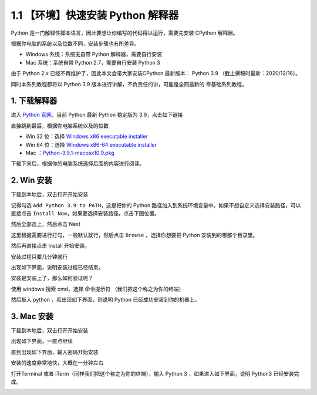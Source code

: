 1.1 【环境】快速安装 Python 解释器
==================================

Python 是一门解释性脚本语言，因此要想让你编写的代码得以运行，需要先安装
CPython 解释器。

根据你电脑的系统以及位数不同，安装步骤也有所差异。

-  Windows 系统：系统无自带 Python 解释器，需要自行安装
-  Mac 系统：系统自带 Python 2.7，需要自行安装 Python 3

由于 Python 2.x 已经不再维护了，因此本文会带大家安装CPython 最新版本：
Python 3.9 （截止撰稿时最新：2020/12/16）。

同时本系列教程都将以 Python 3.9
版本进行讲解，不负责任的讲，可能是全网最新的 零基础系列教程。

1. 下载解释器
-------------

进入 `Python 官网 <https://www.python.org/downloads/windows/>`__\ ，目前
Python 最新 Python 稳定版为 3.9，点击如下链接

|image0|

直接跳到最后，根据你电脑系统以及的位数

-  Win 32 位：选择 `Windows x86 executable
   installer <https://www.python.org/ftp/python/3.9.0/python-3.9.0.exe>`__
-  Win 64 位：选择 `Windows x86-64 executable
   installer <https://www.python.org/ftp/python/3.9.0/python-3.9.0-amd64.exe>`__
-  Mac
   ：\ `Python-3.9.1-macosx10.9.pkg <https://www.python.org/ftp/python/3.9.1/python-3.9.1-macosx10.9.pkg>`__

|image1|

下载下来后，根据你的电脑系统选择后面的内容进行阅读。

2. Win 安装
-----------

下载到本地后，双击打开开始安装

|image2|

记得勾选 ``Add Python 3.9 to PATH``\ ，这是把你的 Python
路径加入到系统环境变量中。如果不想自定义选择安装路径，可以直接点击
``Install Now``\ ，如果要选择安装路径，点击下图位置。

|image3|

然后全部选上，然后点击 Next

|image4|

这里根据需要进行打勾，一般默认就行，然后点击 ``Browse`` ，选择你想要把
Python 安装到的哪那个目录里。

然后再直接点击 Install 开始安装。

|image5|

安装过程只要几分钟就行

|image6|

出现如下界面，说明安装过程已经结束。

|image7|

安装是安装上了，那么如何验证呢？

使用 windows 搜索 cmd，选择 ``命令提示符`` （我们把这个称之为你的终端）

|image8|

然后敲入 python ，若出现如下界面，则说明 Python
已经成功安装到你的机器上。

|image9|

3. Mac 安装
-----------

下载到本地后，双击打开开始安装

|image10|

出现如下界面，一直点继续

|image11|

直到出现如下界面，输入密码开始安装

|image12|

安装的速度非常地快，大概在一分钟左右

|image13|

|image14|

打开Terminal 或者 iTerm（同样我们把这个称之为你的终端），输入 Python 3
，如果进入如下界面，说明 Python3 已经安装完成。

|image15|

.. |image0| image:: http://image.iswbm.com/image-20201129172024424.png
.. |image1| image:: http://image.iswbm.com/image-20201129172153677.png
.. |image2| image:: http://image.iswbm.com/20201207164009.png
.. |image3| image:: http://image.iswbm.com/20201207164148.png
.. |image4| image:: http://image.iswbm.com/20201207164207.png
.. |image5| image:: http://image.iswbm.com/20201207164309.png
.. |image6| image:: http://image.iswbm.com/20201207164451.png
.. |image7| image:: http://image.iswbm.com/20201207164957.png
.. |image8| image:: http://image.iswbm.com/20201207165111.png
.. |image9| image:: http://image.iswbm.com/20201218200632.png
.. |image10| image:: http://image.iswbm.com/image-20201215124444268.png
.. |image11| image:: http://image.iswbm.com/image-20201215124456818.png
.. |image12| image:: http://image.iswbm.com/image-20201215124710859.png
.. |image13| image:: http://image.iswbm.com/image-20201215124720398.png
.. |image14| image:: http://image.iswbm.com/image-20201215124935041.png
.. |image15| image:: http://image.iswbm.com/image-20201215125120591.png

